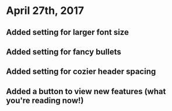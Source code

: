 * April 27th, 2017
** Added setting for larger font size
** Added setting for fancy bullets
** Added setting for cozier header spacing
** Added a button to view new features (what you're reading now!)
